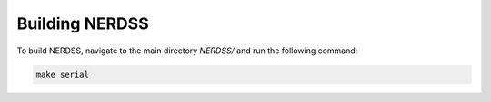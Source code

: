 Building NERDSS
---------------

To build NERDSS, navigate to the main directory `NERDSS/` and run the following command:

.. code-block:: bash

    make serial